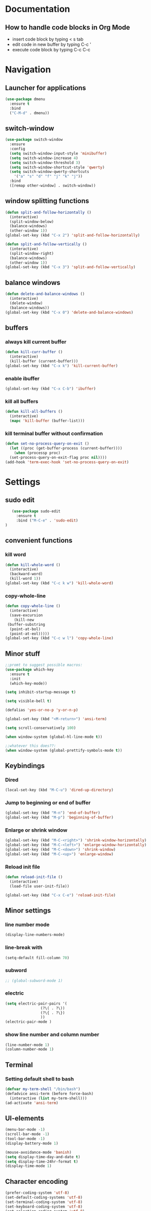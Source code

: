 
* Documentation
** How to handle code blocks in Org Mode
   - insert code block by typing < s tab
   - edit code in new buffer by typing C-c '
   - execute code block by typing C-c C-c
* Navigation
** Launcher for applications
   #+BEGIN_SRC emacs-lisp
   (use-package dmenu
     :ensure t
     :bind
     ("C-M-d" . dmenu))
   #+End_Src
** switch-window
   #+BEGIN_SRC emacs-lisp
   (use-package switch-window
     :ensure
     :config
     (setq switch-window-input-style 'minibuffer)
     (setq switch-window-increase 4)
     (setq switch-window-threshold 3)
     (setq switch-window-shortcut-style 'qwerty)
     (setq switch-window-qwerty-shortcuts
	   '("a" "s" "d" "f" "j" "k" "j"))
     :bind
     ([remap other-window] . switch-window))
   #+END_SRC

** window splitting functions
   #+BEGIN_SRC emacs-lisp
   (defun split-and-follow-horizontally ()
     (interactive)
     (split-window-below)
     (balance-windows)
     (other-window 1))
   (global-set-key (kbd "C-x 2") 'split-and-follow-horizontally)

   (defun split-and-follow-vertically ()
     (interactive)
     (split-window-right)
     (balance-windows)
     (other-window 1))
   (global-set-key (kbd "C-x 3") 'split-and-follow-vertically)
   #+END_SRC
** balance windows
   #+BEGIN_SRC emacs-lisp
   (defun delete-and-balance-windows ()
     (interactive)
     (delete-window)
     (balance-windows))
   (global-set-key (kbd "C-x 0") 'delete-and-balance-windows)
   #+END_SRC
** buffers
*** always kill current buffer
    #+BEGIN_SRC emacs-lisp
   (defun kill-curr-buffer ()
     (interactive)
     (kill-buffer (current-buffer)))
   (global-set-key (kbd "C-x k") 'kill-current-buffer)
    #+END_SRC
*** enable ibuffer
    #+BEGIN_SRC emacs-lisp
    (global-set-key (kbd "C-x C-b") 'ibuffer)
    #+END_SRC

*** kill all buffers
    #+BEGIN_SRC emacs-lisp
   (defun kill-all-buffers ()
     (interactive)
     (mapc 'kill-buffer (buffer-list)))
    #+END_SRC
*** kill terminal buffer without confirmation
    #+BEGIN_SRC emacs-lisp
   (defun set-no-process-query-on-exit ()
     (let ((proc (get-buffer-process (current-buffer))))
       (when (processp proc)
	 (set-process-query-on-exit-flag proc nil))))
   (add-hook 'term-exec-hook 'set-no-process-query-on-exit)
    #+END_SRC
* Settings
** sudo edit
   #+BEGIN_SRC emacs-lisp
   (use-package sudo-edit
     :ensure t
     :bind ("M-C-e" . 'sudo-edit)
)
   #+END_SRC
** convenient functions
*** kill word
    #+BEGIN_SRC emacs-lisp
   (defun kill-whole-word ()
     (interactive)
     (backward-word)
     (kill-word 1))
   (global-set-key (kbd "C-c k w") 'kill-whole-word)
    #+END_SRC
*** copy-whole-line
    #+BEGIN_SRC emacs-lisp
   (defun copy-whole-line ()
     (interactive)
     (save-excursion
       (kill-new
	(buffer-substring
	 (point-at-bol)
	 (point-at-eol)))))
   (global-set-key (kbd "C-c w l") 'copy-whole-line)
    #+END_SRC

** Minor stuff
   #+BEGIN_SRC emacs-lisp
 ;;promt to suggest possible macros:
 (use-package which-key
   :ensure t
   :init
   (which-key-mode))
   #+END_SRC

   #+BEGIN_SRC emacs-lisp
 (setq inhibit-startup-message t)
   #+END_SRC

   #+BEGIN_SRC emacs-lisp
 (setq visible-bell t)
   #+END_SRC
   #+BEGIN_SRC emacs-lisp
 (defalias 'yes-or-no-p 'y-or-n-p)
   #+END_SRC

   #+BEGIN_SRC emacs-lisp
 (global-set-key (kbd "<M-return>") 'ansi-term)
   #+END_SRC

   #+BEGIN_SRC emacs-lisp
 (setq scroll-conservatively 100)
   #+END_SRC

   #+BEGIN_SRC emacs-lisp
 (when window-system (global-hl-line-mode t))
   #+END_SRC

   #+BEGIN_SRC emacs-lisp
 ;;whatever this does??:
 (when window-system (global-prettify-symbols-mode t))
   #+END_SRC

** Keybindings
*** Dired
    #+BEGIN_SRC emacs-lisp
    (local-set-key (kbd "M-C-u") 'dired-up-directory)
    #+END_SRC

*** Jump to beginning or end of buffer 
    #+BEGIN_SRC emacs-lisp
   (global-set-key (kbd "M-n") 'end-of-buffer)
   (global-set-key (kbd "M-p") 'beginning-of-buffer)
    #+END_SRC
*** Enlarge or shrink window
   #+BEGIN_SRC emacs-lisp
    (global-set-key (kbd "M-C-<right>") 'shrink-window-horizontally)
    (global-set-key (kbd "M-C-<left>") 'enlarge-window-horizontally)
    (global-set-key (kbd "M-C-<down>") 'shrink-window)
    (global-set-key (kbd "M-C-<up>") 'enlarge-window)
   #+END_SRC
*** Reload init file
   #+BEGIN_SRC emacs-lisp
   (defun reload-init-file ()
     (interactive)
     (load-file user-init-file))

   (global-set-key (kbd "C-x C-e") 'reload-init-file)
   #+END_SRC
** Minor settings
*** line number mode
#+BEGIN_SRC emacs-lisp
(display-line-numbers-mode)
#+END_SRC
*** line-break with
    #+BEGIN_SRC emacs-lisp
    (setq-default fill-column 70)
    #+END_SRC
*** subword
    #+BEGIN_SRC emacs-lisp
  ;; (global-subword-mode 1)
    #+END_SRC
*** electric
    #+BEGIN_SRC emacs-lisp
   (setq electric-pair-pairs '(
			       (?\( . ?\))
			       (?\{ . ?\})
			       ))
   (electric-pair-mode )
    #+END_SRC
*** show line number and column number
    #+BEGIN_SRC emacs-lisp
 (line-number-mode 1)
 (column-number-mode 1)
    #+END_SRC
** Terminal
*** Setting default shell to bash
    #+BEGIN_SRC emacs-lisp
 (defvar my-term-shell "/bin/bash")
 (defadvice ansi-term (before force-bash)
   (interactive (list my-term-shell)))
 (ad-activate 'ansi-term)
    #+END_SRC

** UI-elements
   #+BEGIN_SRC emacs-lisp
 (menu-bar-mode -1)
 (scroll-bar-mode -1)
 (tool-bar-mode -1)
 (display-battery-mode 1)
   #+END_SRC

   #+BEGIN_SRC emacs-lisp
 (mouse-avoidance-mode 'banish)
 (setq display-time-day-and-date t)
 (setq display-time-24hr-format t)
 (display-time-mode 1)
   #+END_SRC

** Character encoding
   #+BEGIN_SRC emacs-lisp
  (prefer-coding-system 'utf-8)		
  (set-default-coding-systems 'utf-8)
  (set-terminal-coding-system 'utf-8)
  (set-keyboard-coding-system 'utf-8)
  (set-selection-coding-system 'utf-8)
  (set-file-name-coding-system 'utf-8)
  (set-clipboard-coding-system 'utf-8)
  (set-buffer-file-coding-system 'utf-8) 
   #+END_SRC
 
* Org Mode
** Org
*** basic config
    #+BEGIN_SRC emacs-lisp
   (setq org-src-window-setup 'current-window)
    #+END_SRC
*** visual line mode
    #+BEGIN_SRC emacs-lisp
   (add-hook 'org-mode-hook (lambda () (visual-line-mode)))
    #+END_SRC
*** Org bullets
    #+BEGIN_SRC emacs-lisp
   (use-package org-bullets
     :ensure t
     :config
     (add-hook 'org-mode-hook (lambda () (org-bullets-mode))))

    #+END_SRC
* Programs
** Dired
    #+BEGIN_SRC emacs-lisp
;;  (setq dired-listing-switches "-alh")
    #+END_SRC
** Dictionary
   #+BEGIN_SRC emacs-lisp
 (use-package dictionary
     :ensure t
 )
   #+END_SRC
** w3m
   #+BEGIN_SRC emacs-lisp
   (use-package w3m
   :ensure t
   ) 
(require 'w3m-load)
 (setq w3m-use-tab 'nil)
 (setq w3m-use-tab-line 'nil)
 (setq w3m-use-tab-menubar 'nil)
 (setq w3m-use-header-line 'nil)
 (setq browse-url-browser-function 'w3m-browse-url)
 (setq w3m-search-default-engine "duckduckgo")
 (autoload 'w3m-browse-url "w3m" "Ask a WWW browser to show a URL." t)
   #+END_SRC

   #+BEGIN_SRC emacs-lisp
 ;; w3m keybindings
  (let ((map (make-keymap)))
    (suppress-keymap map)
    (define-key map "p" '(lambda ()
       (interactive) (emms-play-url w3m-current-url))) 
    (define-key map "P" '(lambda ()
       (interactive) (emms-play-url w3m-this-url))) 

    (define-key map "\t" 'w3m-next-anchor)
    (define-key map "f" 'w3m-next-anchor)
    (define-key map [(shift tab)] 'w3m-previous-anchor)
    (define-key map "b" 'w3m-previous-anchor)
    (define-key map [(shift iso-left-tab)] 'w3m-previous-anchor)
    (define-key map [return] 'w3m-view-this-url)
    (define-key map [(control return)] 'w3m-view-this-url-new-session)
    (define-key map "a" 'w3m-bookmark-add-current-url)
    (define-key map "A" 'w3m-bookmark-add-this-url)
    (define-key map "c" 'w3m-print-this-url)
    (define-key map "D" 'w3m-download)
    (define-key map "d" 'w3m-download-this-url)
    (define-key map "g" 'w3m-goto-url)
    (define-key map "G" 'w3m-goto-url-new-session)
    (define-key map "L" 'w3m-view-next-page)
    (define-key map "l" 'w3m-view-previous-page)
    (define-key map "r" 'w3m-reload-this-page)
    (define-key map "s" 'w3m-search)
    (define-key map "S" (lambda ()
			   (interactive)
			   (let ((current-prefix-arg t))
			     (call-interactively 'w3m-search))))
    (define-key map "u" 'w3m-view-parent-page)
    (define-key map "v" 'w3m-bookmark-view)
    (define-key map " " 'scroll-down)
    (setq dka-w3m-map map))
  (add-hook 'w3m-mode-hook '(lambda () (use-local-map dka-w3m-map)))
   #+END_SRC
** Elpher
   #+BEGIN_SRC emacs-lisp
   (use-package elpher
     :ensure t
     )
   #+END_SRC 

   #+BEGIN_SRC emacs-lisp
 ;; Elpher keybindings
 (add-hook 'elpher-mode-hook
	   (lambda ()
	     (local-set-key (kbd "r") 'elpher-reload)
	     (local-set-key (kbd "ø") 'elpher-up)
	     (local-set-key (kbd "l") 'elpher-back)
	     (local-set-key (kbd "d") 'elpher-download)
	     (local-set-key (kbd "c") 'elpher-copy-link-url)
	     (local-set-key (kbd "g") 'elpher-go)
	     (local-set-key (kbd "f") 'elpher-next-link)
	     (local-set-key (kbd "b") 'elpher-prev-link)
	     (local-set-key (kbd "a") 'elpher-bookmark-current)))
   #+END_SRC

** Emms
   #+BEGIN_SRC emacs-lisp

   (use-package emms
   :ensure t
   ) 

 ;; emms settings
 (require 'emms-stream-info)
 (require 'emms-player-simple)
 (require 'emms-source-file)
 (require 'emms-source-playlist)
 (require 'emms-player-mpv)
 (setq emms-player-list '(emms-player-mpg321
			  emms-player-ogg123
			  emms-player-mpv))
   #+END_SRC

** Nov
   #+BEGIN_SRC emacs-lisp
 (use-package nov
     :ensure t
 )
   #+END_SRC

* Extentions
** Dashboard
   #+BEGIN_SRC emacs-lisp
   (use-package dashboard
     :ensure t
     :config
     (dashboard-setup-startup-hook)
     (setq dashboard-banner-logo-title "HAPPY HACKING!")
     (setq dashboard-items '((agenda . 10)
			     (recents . 10))))
     (setq dashboard-startup-banner 1)
;;"~/.emacs.d/art.txt")
   #+END_SRC
** Magit
#+BEGIN_SRC emacs-lisp
  (use-package magit
    :ensure t
  )
#+END_SRC
* Editing
** Rainbow
   #+BEGIN_SRC emacs-lisp
   (use-package rainbow-mode
     :ensure t
     :init (add-hook 'prog-mode-hook 'rainbow-mode )
     )
   #+END_SRC 

   #+BEGIN_SRC emacs-lisp
   (use-package rainbow-delimiters
     :ensure t
     :init
     (add-hook 'prog-mode-hook 'rainbow-delimiters-mode))
   #+END_SRC

** gsmex
   #+BEGIN_SRC emacs-lisp
   (use-package smex
     :ensure t
     :init (smex-initialize)
     :bind
     ("M-x" . smex))
   #+END_SRC
** IDO
*** enable ido mode
    #+BEGIN_SRC emacs-lisp
   (setq ido-enable-flex-matching nil)
   (setq ido-create-new-buffer 'always)
   (setq ido-everywhere t)
   (ido-mode 1)
    #+END_SRC
*** ido-vertical
    #+BEGIN_SRC emacs-lisp
   (use-package ido-vertical-mode
     :ensure t
     :init
     (ido-vertical-mode 1))
   (setq ido-vertical-define-keys 'C-n-and-C-p-only)
    #+END_SRC
*** switch buffer
    #+BEGIN_SRC emacs-lisp
 (global-set-key (kbd "C-x b") 'ido-switch-buffer)
    #+END_SRC
** Symon
   #+BEGIN_SRC emacs-lisp
   (use-package symon
     :ensure t
     :bind
     ("C-c s" . symon-mode))
   #+END_SRC
** Jump to character
   #+BEGIN_SRC emacs-lisp
  (use-package avy
    :ensure t
    :bind
    ("M-s" . avy-goto-char))
   #+END_SRC
** Kill Ring
   #+BEGIN_SRC emacs-lisp
   (use-package popup-kill-ring
     :ensure t
     :bind ("M-y" . popup-kill-ring))
   #+END_SRC

** Auto Completion
   #+BEGIN_SRC emacs-lisp
   (use-package company
     :ensure t
     :init
     )
   (add-hook 'after-init-hook 'global-company-mode)
   #+END_SRC
** Search buffer
   #+BEGIN_SRC emacs-lisp
   (use-package swiper
     :ensure t
     :bind ("C-s" . swiper))
   #+END_SRC
** modline
   #+BEGIN_SRC emacs-lisp
   (use-package diminish
     :ensure t
     :init
     (diminish 'eldoc-mode)
     (diminish 'which-key-mode)
     (diminish 'org-src-mode)
     (diminish 'company-mode)
     (diminish 'rainbow-mode))
   #+END_SRC
